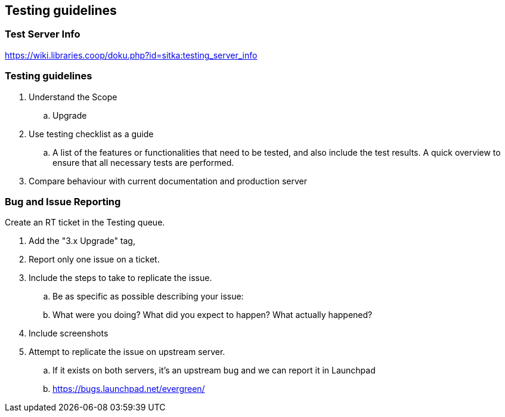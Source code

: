 Testing guidelines
------------------

Test Server Info
~~~~~~~~~~~~~~~~

https://wiki.libraries.coop/doku.php?id=sitka:testing_server_info

Testing guidelines
~~~~~~~~~~~~~~~~~~

. Understand the Scope
  .. Upgrade
. Use testing checklist as a guide
  ..  A list of the features or functionalities that need to be tested, and also include the test results. A quick overview to ensure that all necessary tests are performed.
. Compare behaviour with current documentation and production server


Bug and Issue Reporting
~~~~~~~~~~~~~~~~~~~~~~~

.Create an RT ticket in the Testing queue.
. Add the "3.x Upgrade" tag,
. Report only one issue on a ticket.
. Include the steps to take to replicate the issue.
  .. Be as specific as possible describing your issue:
  .. What were you doing? What did you expect to happen? What actually happened?
. Include screenshots
. Attempt to replicate the issue on upstream server.
  .. If it exists on both servers, it's an upstream bug and we can report it in Launchpad
  .. https://bugs.launchpad.net/evergreen/


